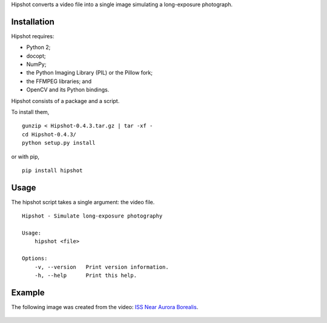 Hipshot converts a video file into a single image simulating a
long-exposure photograph.

Installation
============

Hipshot requires:

-  Python 2;
-  docopt;
-  NumPy;
-  the Python Imaging Library (PIL) or the Pillow fork;
-  the FFMPEG libraries; and
-  OpenCV and its Python bindings.

Hipshot consists of a package and a script.

To install them,

::

    gunzip < Hipshot-0.4.3.tar.gz | tar -xf -
    cd Hipshot-0.4.3/
    python setup.py install

or with pip,

::

    pip install hipshot

Usage
=====

The hipshot script takes a single argument: the video file.

::

    Hipshot - Simulate long-exposure photography

    Usage:
        hipshot <file>

    Options:
        -v, --version   Print version information.
        -h, --help      Print this help.

Example
=======

The following image was created from the video: `ISS Near
Aurora Borealis <http://www.youtube.com/watch?v=uYBYIhH4nsg>`_.

.. figure:: http://www.eliteraspberries.com/images/iss-borealis.png
   :align: center
   :alt: 


